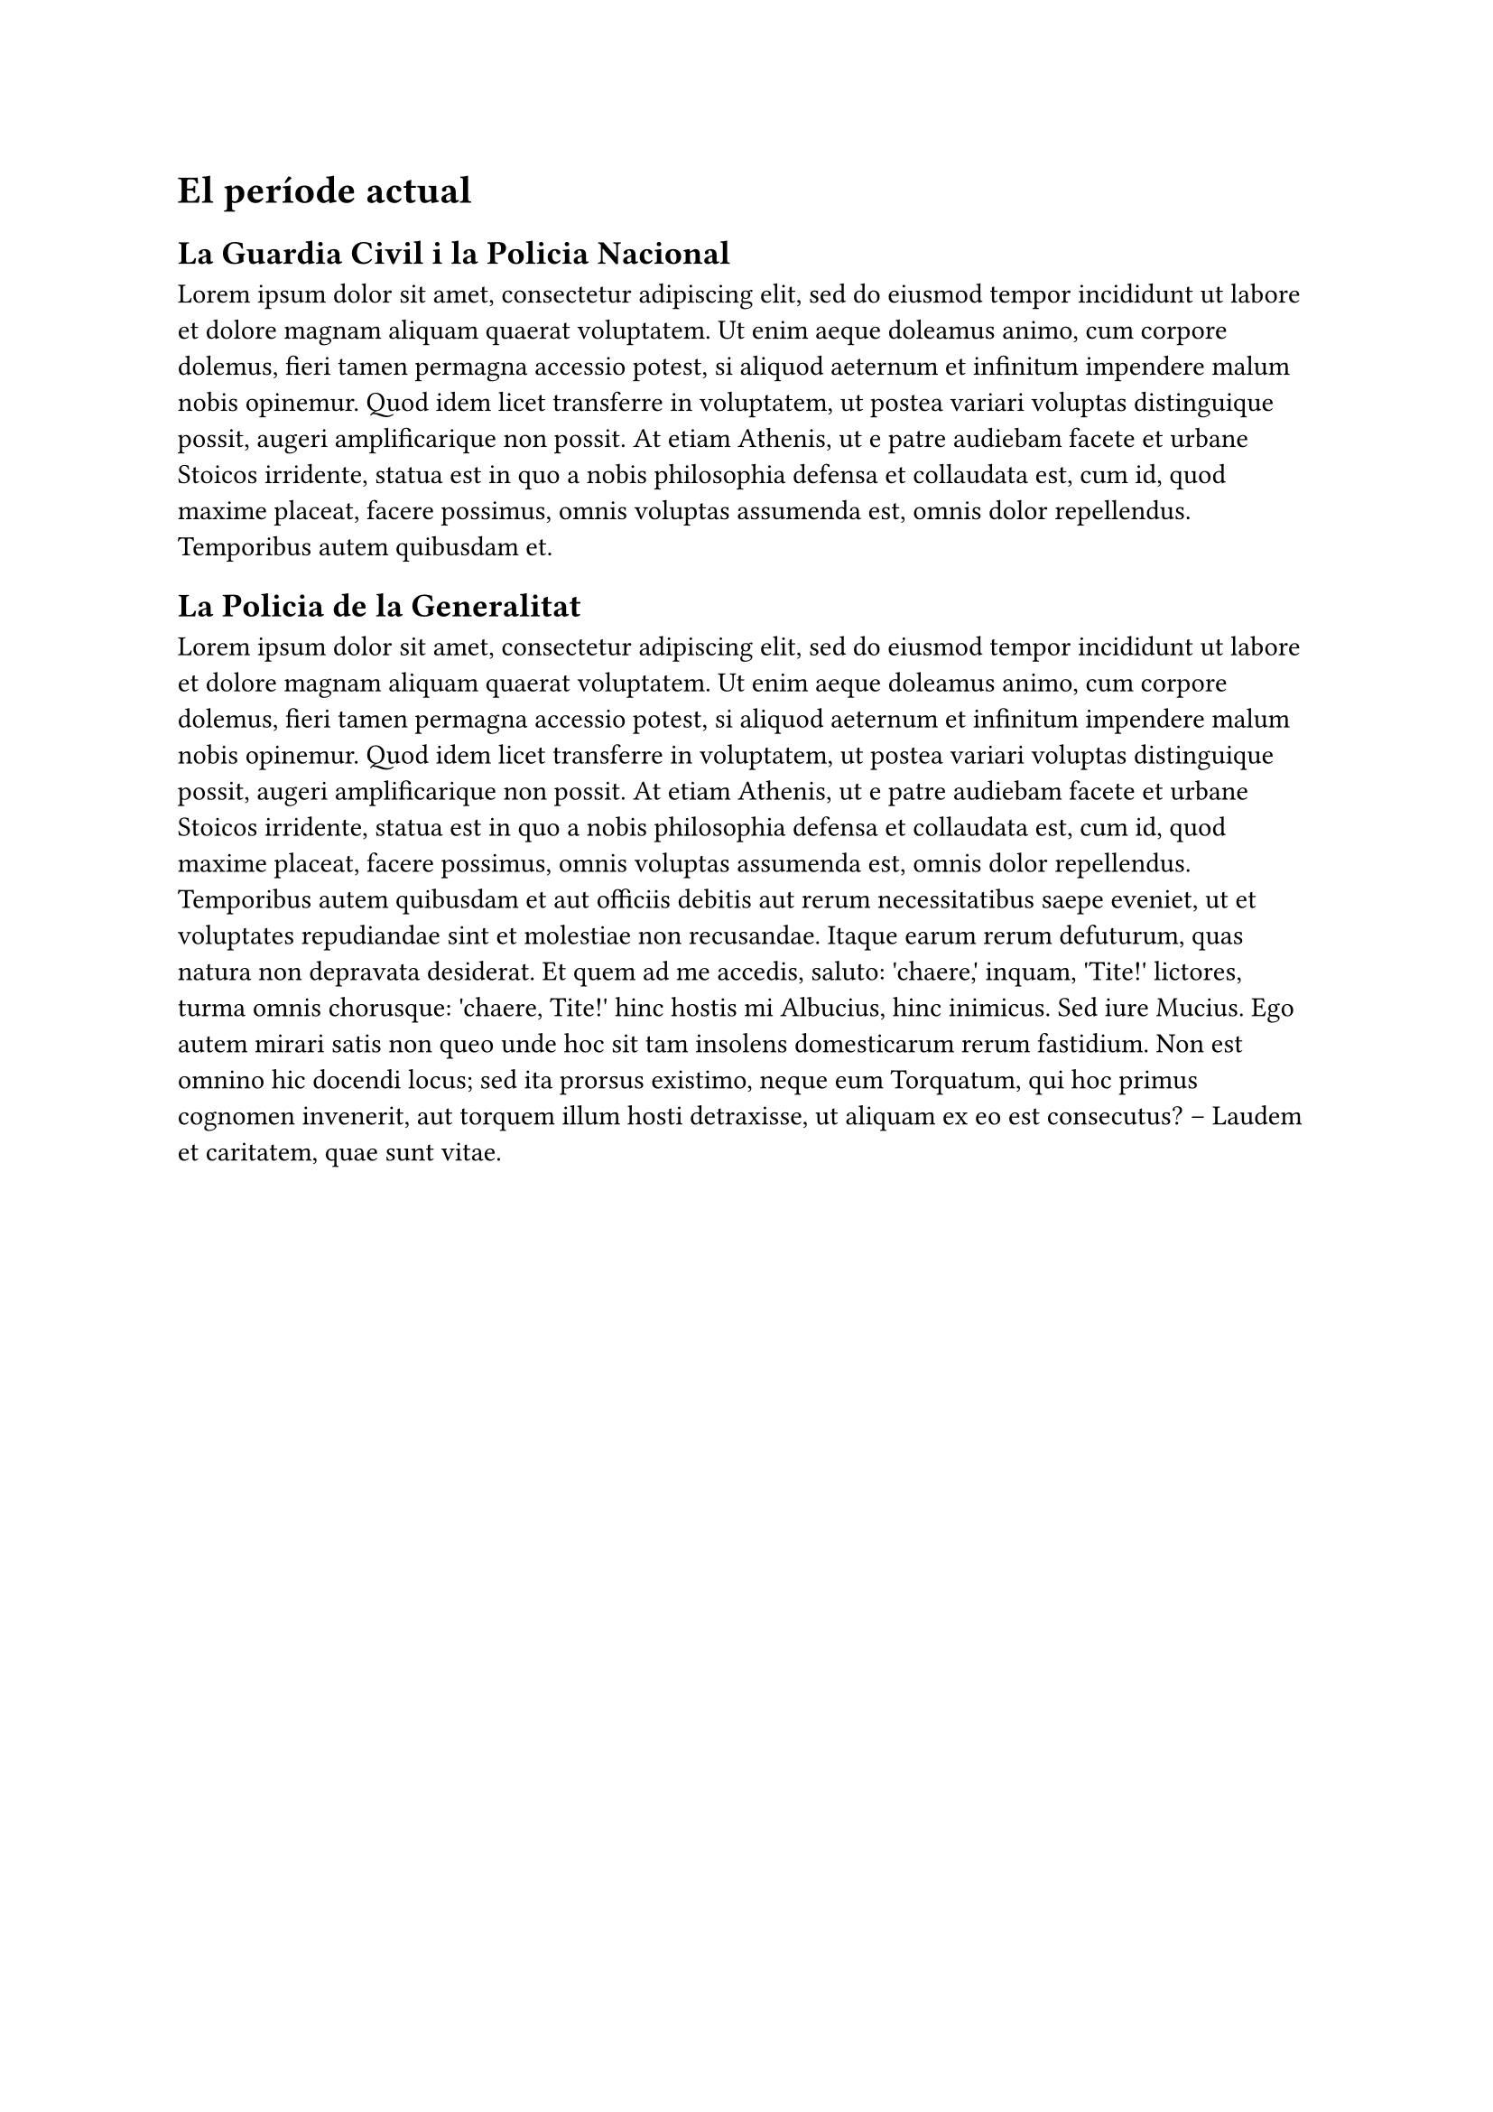 = El període actual

== La Guardia Civil i la Policia Nacional

#lorem(100)

== La Policia de la Generalitat

#lorem(200)